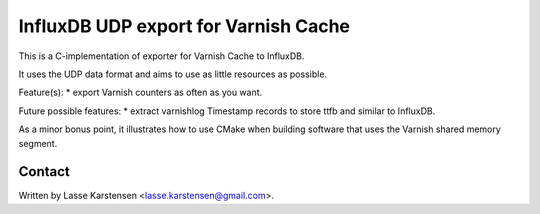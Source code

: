 InfluxDB UDP export for Varnish Cache
=====================================

This is a C-implementation of exporter for Varnish Cache to InfluxDB.

It uses the UDP data format and aims to use as little resources as possible.

Feature(s):
* export Varnish counters as often as you want.

Future possible features:
* extract varnishlog Timestamp records to store ttfb and similar to InfluxDB.

As a minor bonus point, it illustrates how to use CMake when building software
that uses the Varnish shared memory segment.

Contact
-------

Written by Lasse Karstensen <lasse.karstensen@gmail.com>.
